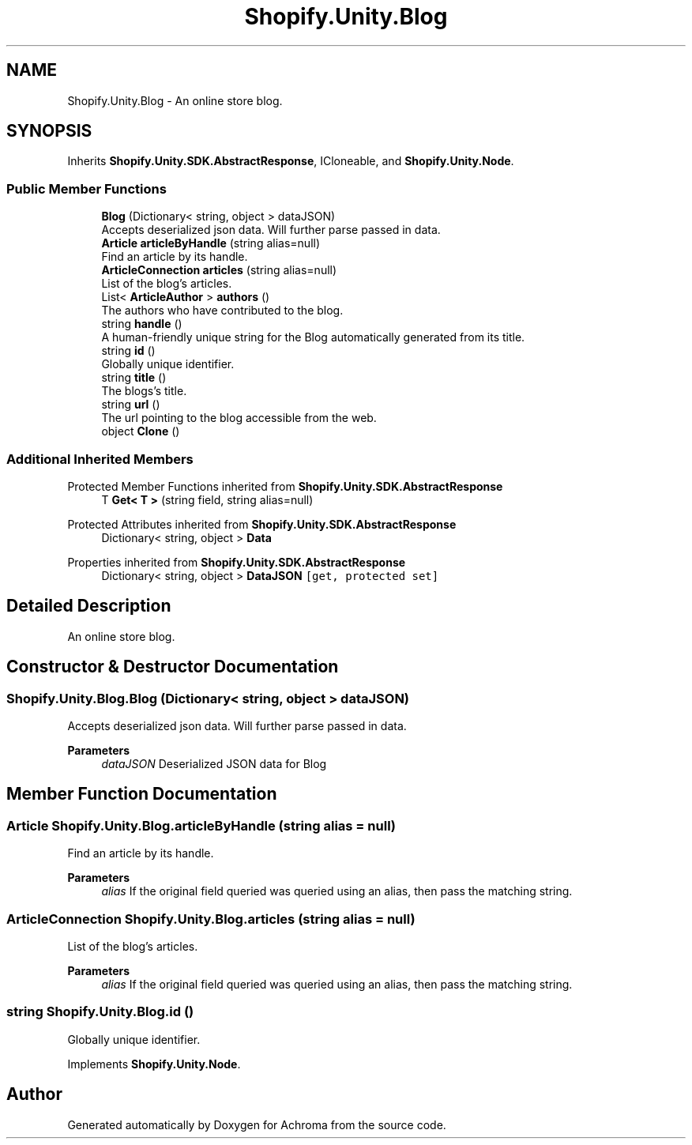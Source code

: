 .TH "Shopify.Unity.Blog" 3 "Achroma" \" -*- nroff -*-
.ad l
.nh
.SH NAME
Shopify.Unity.Blog \- An online store blog\&.  

.SH SYNOPSIS
.br
.PP
.PP
Inherits \fBShopify\&.Unity\&.SDK\&.AbstractResponse\fP, ICloneable, and \fBShopify\&.Unity\&.Node\fP\&.
.SS "Public Member Functions"

.in +1c
.ti -1c
.RI "\fBBlog\fP (Dictionary< string, object > dataJSON)"
.br
.RI "Accepts deserialized json data\&.  Will further parse passed in data\&. "
.ti -1c
.RI "\fBArticle\fP \fBarticleByHandle\fP (string alias=null)"
.br
.RI "Find an article by its handle\&. "
.ti -1c
.RI "\fBArticleConnection\fP \fBarticles\fP (string alias=null)"
.br
.RI "List of the blog's articles\&. "
.ti -1c
.RI "List< \fBArticleAuthor\fP > \fBauthors\fP ()"
.br
.RI "The authors who have contributed to the blog\&. "
.ti -1c
.RI "string \fBhandle\fP ()"
.br
.RI "A human-friendly unique string for the Blog automatically generated from its title\&. "
.ti -1c
.RI "string \fBid\fP ()"
.br
.RI "Globally unique identifier\&. "
.ti -1c
.RI "string \fBtitle\fP ()"
.br
.RI "The blogs’s title\&. "
.ti -1c
.RI "string \fBurl\fP ()"
.br
.RI "The url pointing to the blog accessible from the web\&. "
.ti -1c
.RI "object \fBClone\fP ()"
.br
.in -1c
.SS "Additional Inherited Members"


Protected Member Functions inherited from \fBShopify\&.Unity\&.SDK\&.AbstractResponse\fP
.in +1c
.ti -1c
.RI "T \fBGet< T >\fP (string field, string alias=null)"
.br
.in -1c

Protected Attributes inherited from \fBShopify\&.Unity\&.SDK\&.AbstractResponse\fP
.in +1c
.ti -1c
.RI "Dictionary< string, object > \fBData\fP"
.br
.in -1c

Properties inherited from \fBShopify\&.Unity\&.SDK\&.AbstractResponse\fP
.in +1c
.ti -1c
.RI "Dictionary< string, object > \fBDataJSON\fP\fC [get, protected set]\fP"
.br
.in -1c
.SH "Detailed Description"
.PP 
An online store blog\&. 
.SH "Constructor & Destructor Documentation"
.PP 
.SS "Shopify\&.Unity\&.Blog\&.Blog (Dictionary< string, object > dataJSON)"

.PP
Accepts deserialized json data\&.  Will further parse passed in data\&. 
.PP
\fBParameters\fP
.RS 4
\fIdataJSON\fP Deserialized JSON data for Blog
.RE
.PP

.SH "Member Function Documentation"
.PP 
.SS "\fBArticle\fP Shopify\&.Unity\&.Blog\&.articleByHandle (string alias = \fCnull\fP)"

.PP
Find an article by its handle\&. 
.PP
\fBParameters\fP
.RS 4
\fIalias\fP If the original field queried was queried using an alias, then pass the matching string\&. 
.RE
.PP

.SS "\fBArticleConnection\fP Shopify\&.Unity\&.Blog\&.articles (string alias = \fCnull\fP)"

.PP
List of the blog's articles\&. 
.PP
\fBParameters\fP
.RS 4
\fIalias\fP If the original field queried was queried using an alias, then pass the matching string\&. 
.RE
.PP

.SS "string Shopify\&.Unity\&.Blog\&.id ()"

.PP
Globally unique identifier\&. 
.PP
Implements \fBShopify\&.Unity\&.Node\fP\&.

.SH "Author"
.PP 
Generated automatically by Doxygen for Achroma from the source code\&.
